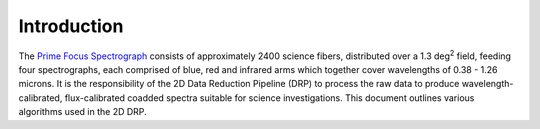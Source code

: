 Introduction
------------

The `Prime Focus Spectrograph`_ consists of approximately 2400 science fibers,
distributed over a 1.3 deg\ :sup:`2` field,
feeding four spectrographs, each comprised of blue, red and infrared arms
which together cover wavelengths of 0.38 - 1.26 microns.
It is the responsibility of the 2D Data Reduction Pipeline (DRP) to process the raw data
to produce wavelength-calibrated, flux-calibrated coadded spectra suitable for science investigations.
This document outlines various algorithms used in the 2D DRP.

.. _Prime Focus Spectrograph: https://pfs.ipmu.jp
